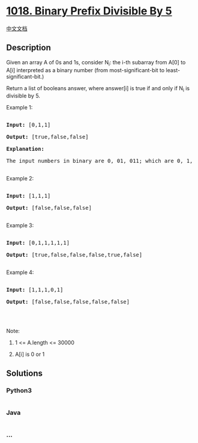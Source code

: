 * [[https://leetcode.com/problems/binary-prefix-divisible-by-5][1018.
Binary Prefix Divisible By 5]]
  :PROPERTIES:
  :CUSTOM_ID: binary-prefix-divisible-by-5
  :END:
[[./solution/1000-1099/1018.Binary Prefix Divisible By 5/README.org][中文文档]]

** Description
   :PROPERTIES:
   :CUSTOM_ID: description
   :END:

#+begin_html
  <p>
#+end_html

Given an array A of 0s and 1s, consider N_i: the i-th subarray from A[0]
to A[i] interpreted as a binary number (from most-significant-bit to
least-significant-bit.)

#+begin_html
  </p>
#+end_html

#+begin_html
  <p>
#+end_html

Return a list of booleans answer, where answer[i] is true if and only if
N_i is divisible by 5.

#+begin_html
  </p>
#+end_html

#+begin_html
  <p>
#+end_html

Example 1:

#+begin_html
  </p>
#+end_html

#+begin_html
  <pre>

  <strong>Input: </strong><span id="example-input-1-1">[0,1,1]</span>

  <strong>Output: </strong><span id="example-output-1">[true,false,false]</span>

  <strong>Explanation: </strong>

  The input numbers in binary are 0, 01, 011; which are 0, 1, and 3 in base-10.  Only the first number is divisible by 5, so answer[0] is true.

  </pre>
#+end_html

#+begin_html
  <p>
#+end_html

Example 2:

#+begin_html
  </p>
#+end_html

#+begin_html
  <pre>

  <strong>Input: </strong><span id="example-input-2-1">[1,1,1]</span>

  <strong>Output: </strong><span id="example-output-2">[false,false,false]</span>

  </pre>
#+end_html

#+begin_html
  <p>
#+end_html

Example 3:

#+begin_html
  </p>
#+end_html

#+begin_html
  <pre>

  <strong>Input: </strong><span id="example-input-3-1">[0,1,1,1,1,1]</span>

  <strong>Output: </strong><span id="example-output-3">[true,false,false,false,true,false]</span>

  </pre>
#+end_html

#+begin_html
  <p>
#+end_html

Example 4:

#+begin_html
  </p>
#+end_html

#+begin_html
  <pre>

  <strong>Input: </strong><span id="example-input-4-1">[1,1,1,0,1]</span>

  <strong>Output: </strong><span id="example-output-4">[false,false,false,false,false]</span>

  </pre>
#+end_html

#+begin_html
  <p>
#+end_html

 

#+begin_html
  </p>
#+end_html

#+begin_html
  <p>
#+end_html

Note:

#+begin_html
  </p>
#+end_html

#+begin_html
  <ol>
#+end_html

#+begin_html
  <li>
#+end_html

1 <= A.length <= 30000

#+begin_html
  </li>
#+end_html

#+begin_html
  <li>
#+end_html

A[i] is 0 or 1

#+begin_html
  </li>
#+end_html

#+begin_html
  </ol>
#+end_html

** Solutions
   :PROPERTIES:
   :CUSTOM_ID: solutions
   :END:

#+begin_html
  <!-- tabs:start -->
#+end_html

*** *Python3*
    :PROPERTIES:
    :CUSTOM_ID: python3
    :END:
#+begin_src python
#+end_src

*** *Java*
    :PROPERTIES:
    :CUSTOM_ID: java
    :END:
#+begin_src java
#+end_src

*** *...*
    :PROPERTIES:
    :CUSTOM_ID: section
    :END:
#+begin_example
#+end_example

#+begin_html
  <!-- tabs:end -->
#+end_html
